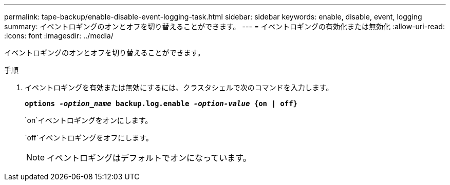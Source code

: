 ---
permalink: tape-backup/enable-disable-event-logging-task.html 
sidebar: sidebar 
keywords: enable, disable, event, logging 
summary: イベントロギングのオンとオフを切り替えることができます。 
---
= イベントロギングの有効化または無効化
:allow-uri-read: 
:icons: font
:imagesdir: ../media/


[role="lead"]
イベントロギングのオンとオフを切り替えることができます。

.手順
. イベントロギングを有効または無効にするには、クラスタシェルで次のコマンドを入力します。
+
`*options _-option_name_ backup.log.enable _-option-value_ {on | off}*`

+
`on`イベントロギングをオンにします。

+
`off`イベントロギングをオフにします。

+
[NOTE]
====
イベントロギングはデフォルトでオンになっています。

====

